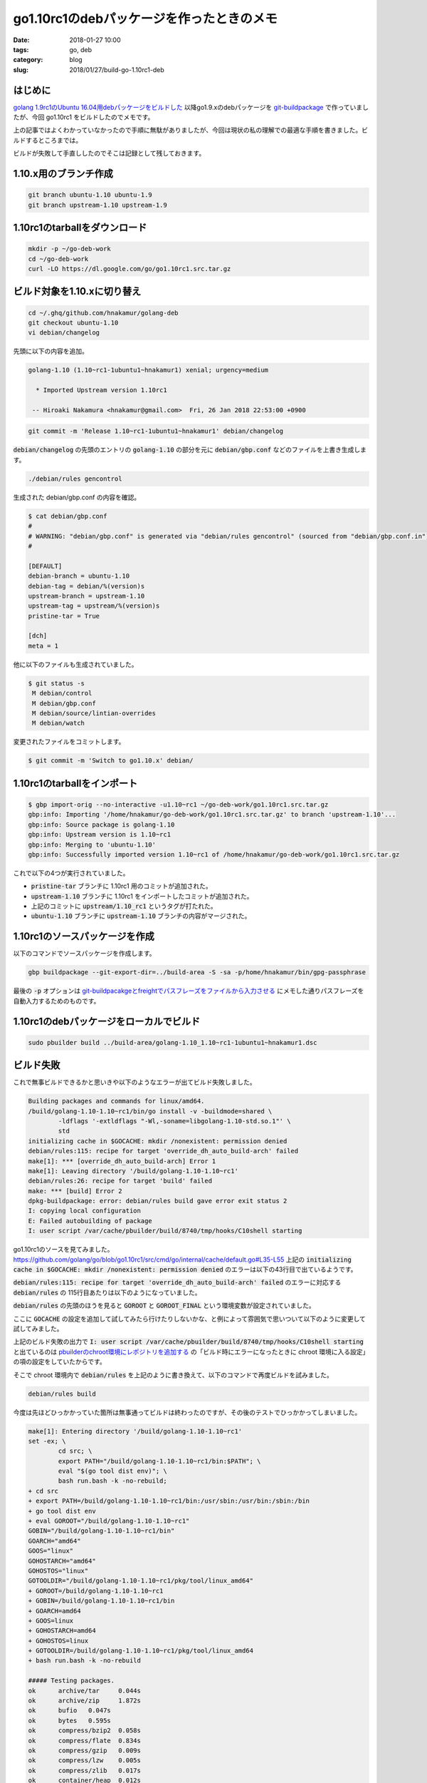 go1.10rc1のdebパッケージを作ったときのメモ
##########################################

:date: 2018-01-27 10:00
:tags: go, deb
:category: blog
:slug: 2018/01/27/build-go-1.10rc1-deb

はじめに
--------

`golang 1.9rc1のUbuntu 16.04用debパッケージをビルドした </blog/2017/08/05/built-golang-1.9rc1-deb-package/>`_ 以降go1.9.xのdebパッケージを `git-buildpackage <https://honk.sigxcpu.org/piki/projects/git-buildpackage/>`_ で作っていましたが、今回 go1.10rc1 をビルドしたのでメモです。

上の記事ではよくわかっていなかったので手順に無駄がありましたが、今回は現状の私の理解での最適な手順を書きました。ビルドするところまでは。

ビルドが失敗して手直ししたのでそこは記録として残しておきます。

1.10.x用のブランチ作成
----------------------

.. code-block:: console

    git branch ubuntu-1.10 ubuntu-1.9
    git branch upstream-1.10 upstream-1.9

1.10rc1のtarballをダウンロード
------------------------------

.. code-block:: console

    mkdir -p ~/go-deb-work
    cd ~/go-deb-work
    curl -LO https://dl.google.com/go/go1.10rc1.src.tar.gz

ビルド対象を1.10.xに切り替え
----------------------------

.. code-block:: console

    cd ~/.ghq/github.com/hnakamur/golang-deb
    git checkout ubuntu-1.10
    vi debian/changelog

先頭に以下の内容を追加。

.. code-block:: text

    golang-1.10 (1.10~rc1-1ubuntu1~hnakamur1) xenial; urgency=medium

      * Imported Upstream version 1.10rc1

     -- Hiroaki Nakamura <hnakamur@gmail.com>  Fri, 26 Jan 2018 22:53:00 +0900

.. code-block:: console

    git commit -m 'Release 1.10~rc1-1ubuntu1~hnakamur1' debian/changelog

:code:`debian/changelog` の先頭のエントリの :code:`golang-1.10` の部分を元に
:code:`debian/gbp.conf` などのファイルを上書き生成します。

.. code-block:: console

    ./debian/rules gencontrol

生成された debian/gbp.conf の内容を確認。

.. code-block:: console

    $ cat debian/gbp.conf
    #
    # WARNING: "debian/gbp.conf" is generated via "debian/rules gencontrol" (sourced from "debian/gbp.conf.in")
    #

    [DEFAULT]
    debian-branch = ubuntu-1.10
    debian-tag = debian/%(version)s
    upstream-branch = upstream-1.10
    upstream-tag = upstream/%(version)s
    pristine-tar = True

    [dch]
    meta = 1

他に以下のファイルも生成されていました。

.. code-block:: console

    $ git status -s
     M debian/control
     M debian/gbp.conf
     M debian/source/lintian-overrides
     M debian/watch

変更されたファイルをコミットします。

.. code-block:: console

    $ git commit -m 'Switch to go1.10.x' debian/

1.10rc1のtarballをインポート
----------------------------

.. code-block:: console

    $ gbp import-orig --no-interactive -u1.10~rc1 ~/go-deb-work/go1.10rc1.src.tar.gz
    gbp:info: Importing '/home/hnakamur/go-deb-work/go1.10rc1.src.tar.gz' to branch 'upstream-1.10'...
    gbp:info: Source package is golang-1.10
    gbp:info: Upstream version is 1.10~rc1
    gbp:info: Merging to 'ubuntu-1.10'
    gbp:info: Successfully imported version 1.10~rc1 of /home/hnakamur/go-deb-work/go1.10rc1.src.tar.gz

これで以下の4つが実行されていました。

* :code:`pristine-tar` ブランチに 1.10rc1 用のコミットが追加された。
* :code:`upstream-1.10` ブランチに 1.10rc1 をインポートしたコミットが追加された。
* 上記のコミットに :code:`upstream/1.10_rc1` というタグが打たれた。
* :code:`ubuntu-1.10` ブランチに :code:`upstream-1.10` ブランチの内容がマージされた。

1.10rc1のソースパッケージを作成
-------------------------------

以下のコマンドでソースパッケージを作成します。

.. code-block:: console

    gbp buildpackage --git-export-dir=../build-area -S -sa -p/home/hnakamur/bin/gpg-passphrase

最後の :code:`-p` オプションは `git-buildpacakgeとfreightでパスフレーズをファイルから入力させる </blog/2017/08/28/use-passphrase-file-in-git-buildpackage-and-freight/>`_ にメモした通りパスフレーズを自動入力するためのものです。

1.10rc1のdebパッケージをローカルでビルド
----------------------------------------

.. code-block:: console

    sudo pbuilder build ../build-area/golang-1.10_1.10~rc1-1ubuntu1~hnakamur1.dsc

ビルド失敗
----------

これで無事ビルドできるかと思いきや以下のようなエラーが出てビルド失敗しました。

.. code-block:: text

    Building packages and commands for linux/amd64.
    /build/golang-1.10-1.10~rc1/bin/go install -v -buildmode=shared \
            -ldflags '-extldflags "-Wl,-soname=libgolang-1.10-std.so.1"' \
            std
    initializing cache in $GOCACHE: mkdir /nonexistent: permission denied
    debian/rules:115: recipe for target 'override_dh_auto_build-arch' failed
    make[1]: *** [override_dh_auto_build-arch] Error 1
    make[1]: Leaving directory '/build/golang-1.10-1.10~rc1'
    debian/rules:26: recipe for target 'build' failed
    make: *** [build] Error 2
    dpkg-buildpackage: error: debian/rules build gave error exit status 2
    I: copying local configuration
    E: Failed autobuilding of package
    I: user script /var/cache/pbuilder/build/8740/tmp/hooks/C10shell starting

go1.10rc1のソースを見てみました。
https://github.com/golang/go/blob/go1.10rc1/src/cmd/go/internal/cache/default.go#L35-L55
上記の :code:`initializing cache in $GOCACHE: mkdir /nonexistent: permission denied`
のエラーは以下の43行目で出ているようです。

.. code-block:: go
    :linenos: table
    :linenostart: 35

    // initDefaultCache does the work of finding the default cache
    // the first time Default is called.
    func initDefaultCache() {
        dir := DefaultDir()
        if dir == "off" {
            return
        }
        if err := os.MkdirAll(dir, 0777); err != nil {
            base.Fatalf("initializing cache in $GOCACHE: %s", err)
        }
        if _, err := os.Stat(filepath.Join(dir, "README")); err != nil {
            // Best effort.
            ioutil.WriteFile(filepath.Join(dir, "README"), []byte(cacheREADME), 0666)
        }

        c, err := Open(dir)
        if err != nil {
            base.Fatalf("initializing cache in $GOCACHE: %s", err)
        }
        defaultCache = c
    }

:code:`debian/rules:115: recipe for target 'override_dh_auto_build-arch' failed`
のエラーに対応する :code:`debian/rules` の 115行目あたりは以下のようになっていました。

.. code-block:: text
    :linenos: table
    :linenostart: 114

    override_dh_auto_build-arch:
            [ -f VERSION ] || echo "debian snapshot +$$(dpkg-parsechangelog -SVersion)" > VERSION
            export GOROOT_BOOTSTRAP=$$(env -i go env GOROOT) \
                    && cd src \
                    && $(CURDIR)/debian/helpers/goenv.sh \
                            bash ./make.bash --no-banner
            $(CURDIR)/bin/go install -v -buildmode=shared \
                    -ldflags '-extldflags "-Wl,-soname=libgolang-$(GOVER)-std.so.1"' \
                    std

:code:`debian/rules` の先頭のほうを見ると :code:`GOROOT` と :code:`GOROOT_FINAL` という環境変数が設定されていました。

.. code-block:: text
    :linenos: table
    :linenostart: 7

    export GOROOT := $(CURDIR)
    export GOROOT_FINAL := /usr/lib/go-$(GOVER)

ここに :code:`GOCACHE` の設定を追加して試してみたら行けたりしないかな、と例によって雰囲気で思いついて以下のように変更して試してみました。

.. code-block:: text
    :linenos: table
    :linenostart: 7

    export GOROOT := $(CURDIR)
    export GOCACHE := $(CURDIR)
    export GOROOT_FINAL := /usr/lib/go-$(GOVER)

上記のビルド失敗の出力で
:code:`I: user script /var/cache/pbuilder/build/8740/tmp/hooks/C10shell starting`
と出ているのは
`pbuilderのchroot環境にレポジトリを追加する </blog/2017/09/02/add-repositories-to-pbuilder-chroot-images/>`_
の「ビルド時にエラーになったときに chroot 環境に入る設定」の項の設定をしていたからです。

そこで chroot 環境内で :code:`debian/rules` を上記のように書き換えて、以下のコマンドで再度ビルドを試みました。

.. code-block:: console

    debian/rules build

今度は先ほどひっかかっていた箇所は無事通ってビルドは終わったのですが、その後のテストでひっかかってしまいました。

.. code-block:: text

    make[1]: Entering directory '/build/golang-1.10-1.10~rc1'
    set -ex; \
            cd src; \
            export PATH="/build/golang-1.10-1.10~rc1/bin:$PATH"; \
            eval "$(go tool dist env)"; \
            bash run.bash -k -no-rebuild;
    + cd src
    + export PATH=/build/golang-1.10-1.10~rc1/bin:/usr/sbin:/usr/bin:/sbin:/bin
    + go tool dist env
    + eval GOROOT="/build/golang-1.10-1.10~rc1"
    GOBIN="/build/golang-1.10-1.10~rc1/bin"
    GOARCH="amd64"
    GOOS="linux"
    GOHOSTARCH="amd64"
    GOHOSTOS="linux"
    GOTOOLDIR="/build/golang-1.10-1.10~rc1/pkg/tool/linux_amd64"
    + GOROOT=/build/golang-1.10-1.10~rc1
    + GOBIN=/build/golang-1.10-1.10~rc1/bin
    + GOARCH=amd64
    + GOOS=linux
    + GOHOSTARCH=amd64
    + GOHOSTOS=linux
    + GOTOOLDIR=/build/golang-1.10-1.10~rc1/pkg/tool/linux_amd64
    + bash run.bash -k -no-rebuild

    ##### Testing packages.
    ok      archive/tar     0.044s
    ok      archive/zip     1.872s
    ok      bufio   0.047s
    ok      bytes   0.595s
    ok      compress/bzip2  0.058s
    ok      compress/flate  0.834s
    ok      compress/gzip   0.009s
    ok      compress/lzw    0.005s
    ok      compress/zlib   0.017s
    ok      container/heap  0.012s
    ok      container/list  0.002s
    ok      container/ring  0.019s
    ok      context 0.977s
    ok      crypto  0.001s
    ok      crypto/aes      0.022s
    ok      crypto/cipher   0.011s
    ok      crypto/des      0.007s
    ok      crypto/dsa      0.003s
    ok      crypto/ecdsa    0.147s
    ok      crypto/elliptic 0.035s
    ok      crypto/hmac     0.002s
    ok      crypto/md5      0.002s
    ok      crypto/rand     0.035s
    ok      crypto/rc4      0.080s
    ok      crypto/rsa      0.078s
    ok      crypto/sha1     0.022s
    ok      crypto/sha256   0.007s
    ok      crypto/sha512   0.003s
    ok      crypto/subtle   0.003s
    ok      crypto/tls      0.904s
    ok      crypto/x509     0.901s
    ok      database/sql    0.545s
    ok      database/sql/driver     0.001s
    ok      debug/dwarf     0.007s
    ok      debug/elf       0.022s
    ok      debug/gosym     0.134s
    ok      debug/macho     0.002s
    ok      debug/pe        0.004s
    ok      debug/plan9obj  0.001s
    ok      encoding/ascii85        0.005s
    ok      encoding/asn1   0.003s
    ok      encoding/base32 0.003s
    ok      encoding/base64 0.010s
    ok      encoding/binary 0.012s
    ok      encoding/csv    0.003s
    ok      encoding/gob    0.029s
    ok      encoding/hex    0.002s
    ok      encoding/json   0.416s
    ok      encoding/pem    0.009s
    ok      encoding/xml    0.015s
    ok      errors  0.001s
    ok      expvar  0.003s
    ok      flag    0.004s
    ok      fmt     0.085s
    ok      go/ast  0.003s
    ok      go/build        0.088s
    ok      go/constant     0.011s
    ok      go/doc  0.029s
    ok      go/format       0.007s
    ok      go/importer     0.071s
    ok      go/internal/gccgoimporter       0.008s
    ok      go/internal/gcimporter  0.181s
    ok      go/internal/srcimporter 0.663s
    ok      go/parser       0.029s
    ok      go/printer      0.312s
    ok      go/scanner      0.003s
    ok      go/token        0.016s
    ok      go/types        0.757s
    ok      hash    0.002s
    ok      hash/adler32    0.006s
    ok      hash/crc32      0.011s
    ok      hash/crc64      0.002s
    ok      hash/fnv        0.002s
    ok      html    0.004s
    ok      html/template   0.028s
    ok      image   0.086s
    ok      image/color     0.019s
    ok      image/draw      0.045s
    ok      image/gif       0.437s
    ok      image/jpeg      0.201s
    ok      image/png       0.032s
    ok      index/suffixarray       0.007s
    ok      internal/cpu    0.001s
    ok      internal/poll   0.005s
    ok      internal/singleflight   0.015s
    ok      internal/trace  0.829s
    ok      io      0.022s
    ok      io/ioutil       0.007s
    ok      log     0.011s
    ok      log/syslog      1.214s
    ok      math    0.003s
    ok      math/big        1.796s
    ok      math/bits       0.003s
    ok      math/cmplx      0.002s
    ok      math/rand       0.257s
    ok      mime    0.005s
    ok      mime/multipart  0.405s
    ok      mime/quotedprintable    0.130s
    ok      net     1.931s
    ok      net/http        6.404s
    ok      net/http/cgi    0.304s
    ok      net/http/cookiejar      0.006s
    ok      net/http/fcgi   0.004s
    ok      net/http/httptest       0.019s
    ok      net/http/httptrace      0.003s
    ok      net/http/httputil       0.049s
    ok      net/http/internal       0.002s
    ok      net/internal/socktest   0.002s
    ok      net/mail        0.016s
    ok      net/rpc 0.022s
    ok      net/rpc/jsonrpc 0.006s
    ok      net/smtp        0.008s
    ok      net/textproto   0.005s
    ok      net/url 0.004s
    ok      os      0.615s
    ok      os/exec 0.457s
    ok      os/signal       4.619s
    ok      os/user 0.003s
    ok      path    0.002s
    ok      path/filepath   0.009s
    ok      reflect 0.101s
    ok      regexp  0.111s
    ok      regexp/syntax   0.345s
    ok      runtime 22.006s
    ok      runtime/debug   0.006s
    ok      runtime/internal/atomic 0.056s
    ok      runtime/internal/sys    0.012s
    ok      runtime/pprof   3.213s
    ok      runtime/pprof/internal/profile  0.016s
    ok      runtime/trace   3.187s
    ok      sort    0.104s
    ok      strconv 0.825s
    ok      strings 0.145s
    ok      sync    0.185s
    ok      sync/atomic     0.081s
    --- FAIL: TestUnshareMountNameSpace (0.02s)
            exec_linux_test.go:345: unshare failed: , fork/exec /tmp/go-build208380392/b645/syscall.test: invalid argument
    --- FAIL: TestUnshareMountNameSpaceChroot (2.10s)
            exec_linux_test.go:404: unshare failed: , fork/exec /syscall.test: invalid argument
    FAIL
    FAIL    syscall 2.169s
    ok      testing 0.805s
    ok      testing/quick   0.107s
    ok      text/scanner    0.002s
    ok      text/tabwriter  0.010s
    ok      text/template   0.298s
    ok      text/template/parse     0.006s
    ok      time    2.587s
    ok      unicode 0.013s
    ok      unicode/utf16   0.002s
    ok      unicode/utf8    0.003s
    ok      vendor/golang_org/x/crypto/chacha20poly1305     0.141s
    ok      vendor/golang_org/x/crypto/chacha20poly1305/internal/chacha20   0.001s
    ok      vendor/golang_org/x/crypto/cryptobyte   0.003s
    ok      vendor/golang_org/x/crypto/curve25519   0.020s
    ok      vendor/golang_org/x/crypto/poly1305     0.001s
    ok      vendor/golang_org/x/net/http2/hpack     0.004s
    ok      vendor/golang_org/x/net/idna    0.002s
    ok      vendor/golang_org/x/net/lex/httplex     0.002s
    ok      vendor/golang_org/x/net/nettest 1.177s
    ok      vendor/golang_org/x/net/proxy   0.003s
    ok      vendor/golang_org/x/text/transform      0.002s
    ok      vendor/golang_org/x/text/unicode/norm   0.002s
    ok      cmd/addr2line   1.309s
    ok      cmd/api 0.005s
    ok      cmd/asm/internal/asm    0.268s
    ok      cmd/asm/internal/lex    0.002s
    ok      cmd/compile     7.194s
    ok      cmd/compile/internal/gc 36.331s
    ok      cmd/compile/internal/ssa        0.101s
    ok      cmd/compile/internal/syntax     0.017s
    ok      cmd/compile/internal/test       0.016s [no tests to run]
    ok      cmd/compile/internal/types      0.028s
    ok      cmd/cover       1.274s
    ok      cmd/doc 0.093s
    ok      cmd/fix 1.907s
    ok      cmd/go  43.690s
    ok      cmd/go/internal/cache   0.531s
    ok      cmd/go/internal/generate        0.002s
    ok      cmd/go/internal/get     0.008s
    ok      cmd/go/internal/load    0.004s
    ok      cmd/go/internal/work    0.003s
    ok      cmd/gofmt       0.040s
    ok      cmd/internal/buildid    0.189s
    ok      cmd/internal/dwarf      0.001s
    ok      cmd/internal/edit       0.001s
    ok      cmd/internal/goobj      0.360s
    ok      cmd/internal/obj        0.001s
    ok      cmd/internal/obj/arm64  0.001s
    ok      cmd/internal/obj/x86    0.251s
    ok      cmd/internal/objabi     0.013s
    ok      cmd/internal/src        0.002s
    ok      cmd/internal/test2json  0.102s
    ok      cmd/link        0.430s
    ok      cmd/link/internal/ld    44.080s
    ok      cmd/nm  3.856s
    ok      cmd/objdump     2.208s
    ok      cmd/pack        2.345s
    ok      cmd/trace       0.006s
    ok      cmd/vendor/github.com/google/pprof/internal/binutils    0.031s
    ok      cmd/vendor/github.com/google/pprof/internal/driver      12.204s
    ok      cmd/vendor/github.com/google/pprof/internal/elfexec     0.001s
    ok      cmd/vendor/github.com/google/pprof/internal/graph       0.010s
    ok      cmd/vendor/github.com/google/pprof/internal/measurement 0.002s
    ok      cmd/vendor/github.com/google/pprof/internal/report      0.079s
    ok      cmd/vendor/github.com/google/pprof/internal/symbolizer  0.004s
    ok      cmd/vendor/github.com/google/pprof/internal/symbolz     0.004s
    ok      cmd/vendor/github.com/google/pprof/profile      0.046s
    ok      cmd/vendor/github.com/ianlancetaylor/demangle   0.015s
    ok      cmd/vendor/golang.org/x/arch/arm/armasm 0.007s
    ok      cmd/vendor/golang.org/x/arch/arm64/arm64asm     0.072s
    ok      cmd/vendor/golang.org/x/arch/ppc64/ppc64asm     0.002s
    ok      cmd/vendor/golang.org/x/arch/x86/x86asm 0.067s
    ok      cmd/vet 1.567s
    ok      cmd/vet/internal/cfg    0.002s
    2018/01/26 14:46:50 Failed: exit status 1

    ##### GOMAXPROCS=2 runtime -cpu=1,2,4 -quick
    ok      runtime 14.556s

    ##### cmd/go terminal test
    PASS
    ok      _/build/golang-1.10-1.10~rc1/src/cmd/go/testdata/testterminal18153      0.001s

    ##### Testing without libgcc.
    ok      crypto/x509     1.875s
    ok      net     0.042s
    ok      os/user 0.018s

    ##### internal linking of -buildmode=pie
    ok      reflect 2.078s

    ##### sync -cpu=10
    ok      sync    0.391s

    ##### Testing race detector
    ok      runtime/race    22.385s
    ok      flag    1.035s
    ok      os      1.085s
    ok      os/exec 3.085s
    ok      encoding/gob    1.033s
    PASS
    scatter = 0x60c450
    hello from C
    sqrt is: 0
    ok      _/build/golang-1.10-1.10~rc1/misc/cgo/test      5.404s
    ok      flag    1.033s
    ok      os/exec 3.055s

    ##### ../misc/cgo/stdio

    ##### ../misc/cgo/life

    ##### ../misc/cgo/test
    PASS
    ok      _/build/golang-1.10-1.10~rc1/misc/cgo/test      1.943s
    PASS
    ok      _/build/golang-1.10-1.10~rc1/misc/cgo/test      2.266s
    PASS
    ok      _/build/golang-1.10-1.10~rc1/misc/cgo/test      2.087s
    PASS
    ok      _/build/golang-1.10-1.10~rc1/misc/cgo/testtls   0.011s
    PASS
    ok      _/build/golang-1.10-1.10~rc1/misc/cgo/testtls   0.012s
    PASS
    ok      _/build/golang-1.10-1.10~rc1/misc/cgo/testtls   0.026s
    PASS
    ok      _/build/golang-1.10-1.10~rc1/misc/cgo/nocgo     0.001s
    PASS
    ok      _/build/golang-1.10-1.10~rc1/misc/cgo/nocgo     0.024s
    PASS
    ok      _/build/golang-1.10-1.10~rc1/misc/cgo/nocgo     0.001s
    PASS
    ok      _/build/golang-1.10-1.10~rc1/misc/cgo/test      2.000s
    PASS
    ok      _/build/golang-1.10-1.10~rc1/misc/cgo/testtls   0.014s
    PASS
    ok      _/build/golang-1.10-1.10~rc1/misc/cgo/nocgo     0.013s

    ##### ../misc/cgo/testgodefs

    ##### ../misc/cgo/testso

    ##### ../misc/cgo/testsovar

    ##### ../misc/cgo/testcarchive
    PASS

    ##### ../misc/cgo/testcshared
    PASS

    ##### ../misc/cgo/testshared
    PASS
    ok      _/build/golang-1.10-1.10~rc1/misc/cgo/testshared        25.360s

    ##### ../misc/cgo/testplugin
    PASS
    something

    ##### ../misc/cgo/testasan

    ##### ../misc/cgo/testsanitizers
    PASS

    ##### ../misc/cgo/errors
    PASS

    ##### ../misc/cgo/testsigfwd

    ##### ../test/bench/go1
    testing: warning: no tests to run
    PASS
    ok      _/build/golang-1.10-1.10~rc1/test/bench/go1     4.439s

    ##### ../test

    ##### API check
    Go version is "go1.10rc1", ignoring -next /build/golang-1.10-1.10~rc1/api/next.txt

    FAILED
    debian/rules:62: recipe for target 'override_dh_auto_test-arch' failed
    make[1]: *** [override_dh_auto_test-arch] Error 1
    make[1]: Leaving directory '/build/golang-1.10-1.10~rc1'
    debian/rules:27: recipe for target 'build' failed
    make: *** [build] Error 2

:code:`unshare failed` というエラーが2か所出ています。おそらく chroot 環境内ではうまく動かないのだろうと推測してテスト対象外にすることにします。

失敗しているテスト :code:`TestUnshareMountNameSpace` と :code:`TestUnshareMountNameSpaceChroot` のコードは
https://github.com/golang/go/blob/go1.10rc1/src/syscall/exec_linux_test.go#L314-L425
です。共に先頭で :code:`skipInContainer(t)` という関数を呼んでいます。

実装を見てみると以下のようになっていました。
https://github.com/golang/go/blob/go1.10rc1/src/syscall/exec_linux_test.go#L26-L42

.. code-block:: go
    :linenos: table
    :linenostart: 26

    func isDocker() bool {
        _, err := os.Stat("/.dockerenv")
        return err == nil
    }

    func isLXC() bool {
        return os.Getenv("container") == "lxc"
    }

    func skipInContainer(t *testing.T) {
        if isDocker() {
            t.Skip("skip this test in Docker container")
        }
        if isLXC() {
            t.Skip("skip this test in LXC container")
        }
    }

というわけで :code:`debian/rules` の先頭のほうを以下のように変えることにしました。

.. code-block:: text
    :linenos: table
    :linenostart: 7

    export GOROOT := $(CURDIR)
    export GOROOT_FINAL := /usr/lib/go-$(GOVER)

    # NOTE: Set GOCACHE environment variable to avoid the following error.
    #   initializing cache in $GOCACHE: mkdir /nonexistent: permission denied
    # See https://github.com/golang/go/blob/go1.10rc1/src/cmd/go/internal/cache/default.go#L35-L55
    export GOCACHE := $(CURDIR)

    # NOTE: Set container environment variable to skip tests which fail in pbuilder chroot.
    # See https://github.com/golang/go/blob/go1.10rc1/src/syscall/exec_linux_test.go#L26-L42
    export container = lxc

これで再度以下のコマンドでビルドしてみると今度は無事にビルドできました。

.. code-block:: console

    debian/rules build

Ctrl-D を押してpbuilderのchroot環境を抜け、 :code:`debian/rules` を上記の通り変更してコミットしてソースパッケージを作り直して再度ビルドしました。

コミット後の差分は以下の通りです。

.. code-block:: console

    $ git diff HEAD~
    diff --git a/debian/rules b/debian/rules
    index b6d44ae..20751cf 100755
    --- a/debian/rules
    +++ b/debian/rules
    @@ -7,6 +7,15 @@ export GOVER := $(shell perl -w -mDpkg::Version -e 'Dpkg::Version->new(`dpkg-par
     export GOROOT := $(CURDIR)
     export GOROOT_FINAL := /usr/lib/go-$(GOVER)

    +# NOTE: Set GOCACHE environment variable to avoid the following error.
    +#   initializing cache in $GOCACHE: mkdir /nonexistent: permission denied
    +# See https://github.com/golang/go/blob/go1.10rc1/src/cmd/go/internal/cache/default.go#L35-L55
    +export GOCACHE := $(CURDIR)
    +
    +# NOTE: Set container environment variable to skip tests which fail in pbuilder chroot.
    +# See https://github.com/golang/go/blob/go1.10rc1/src/syscall/exec_linux_test.go#L26-L42
    +export container = lxc
    +
     DEB_HOST_ARCH := $(shell dpkg-architecture -qDEB_HOST_ARCH 2>/dev/null)
     RUN_TESTS := true
     # armel: ???

Local symbolizationが失敗
-------------------------

再度のビルドで今度はまた別のエラーが出ました。

.. code-block:: console

       dh_auto_build -Ngolang-1.10-go -Ngolang-1.10-src -Nlibgolang-1.10-std1 -Ngolang-1.10-go-shared-dev
       debian/rules override_dh_auto_test-arch
    make[1]: Entering directory '/build/golang-1.10-1.10~rc1'
    set -ex; \
            cd src; \
            export PATH="/build/golang-1.10-1.10~rc1/bin:$PATH"; \
            eval "$(go tool dist env)"; \
            bash run.bash -k -no-rebuild;
    + cd src
    + export PATH=/build/golang-1.10-1.10~rc1/bin:/usr/sbin:/usr/bin:/sbin:/bin
    + go tool dist env
    + eval GOROOT="/build/golang-1.10-1.10~rc1"
    GOBIN="/build/golang-1.10-1.10~rc1/bin"
    GOARCH="amd64"
    GOOS="linux"
    GOHOSTARCH="amd64"
    GOHOSTOS="linux"
    GOTOOLDIR="/build/golang-1.10-1.10~rc1/pkg/tool/linux_amd64"
    + GOROOT=/build/golang-1.10-1.10~rc1
    + GOBIN=/build/golang-1.10-1.10~rc1/bin
    + GOARCH=amd64
    + GOOS=linux
    + GOHOSTARCH=amd64
    + GOHOSTOS=linux
    + GOTOOLDIR=/build/golang-1.10-1.10~rc1/pkg/tool/linux_amd64
    + bash run.bash -k -no-rebuild

    ##### Testing packages.
    ok      archive/tar     0.053s
    ok      archive/zip     1.973s

    ...(略)...

    Local symbolization failed for cppbench_server_main: stat cppbench_server_main: no such file or directory
    Local symbolization failed for libpthread-2.15.so: stat /libpthread-2.15.so: no such file or directory
    Some binary filenames not available. Symbolization may be incomplete.
    Try setting PPROF_BINARY_PATH to the search path for local binaries.
    --- FAIL: TestHttpsInsecure (10.03s)
            proftest.go:114: Could not use temp dir /nonexistent/pprof: mkdir /nonexistent: permission denied
    FAIL
    FAIL    cmd/vendor/github.com/google/pprof/internal/driver      12.171s


/usr/lib/go-1.6/pkg/tool/linux_amd64/pprof


override_dh_auto_build-arch:
        [ -f VERSION ] || echo "debian snapshot +$$(dpkg-parsechangelog -SVersion)" > VERSION
        export GOROOT_BOOTSTRAP=$$(env -i go env GOROOT) \
                && cd src \
                && $(CURDIR)/debian/helpers/goenv.sh \
                        bash ./make.bash --no-banner
        $(CURDIR)/bin/go install -v -buildmode=shared \
                -ldflags '-extldflags "-Wl,-soname=libgolang-$(GOVER)-std.so.1"' \
                std


https://github.com/golang/go/blob/go1.10rc1/src/cmd/vendor/github.com/google/pprof/internal/driver/fetch.go#L283-L303

.. code-block:: go
    :linenos: table
    :linenostart: 283

    // setTmpDir prepares the directory to use to save profiles retrieved
    // remotely. It is selected from PPROF_TMPDIR, defaults to $HOME/pprof, and, if
    // $HOME is not set, falls back to os.TempDir().
    func setTmpDir(ui plugin.UI) (string, error) {
        var dirs []string
        if profileDir := os.Getenv("PPROF_TMPDIR"); profileDir != "" {
            dirs = append(dirs, profileDir)
        }
        if homeDir := os.Getenv(homeEnv()); homeDir != "" {
            dirs = append(dirs, filepath.Join(homeDir, "pprof"))
        }
        dirs = append(dirs, os.TempDir())
        for _, tmpDir := range dirs {
            if err := os.MkdirAll(tmpDir, 0755); err != nil {
                ui.PrintErr("Could not use temp dir ", tmpDir, ": ", err.Error())
                continue
            }
            return tmpDir, nil
        }
        return "", fmt.Errorf("failed to identify temp dir")
    }


https://github.com/golang/go/blob/go1.10rc1/src/syscall/exec_linux_test.go#L44-L53

.. code-block:: go
    :linenos: table
    :linenostart: 44

    // Check if we are in a chroot by checking if the inode of / is
    // different from 2 (there is no better test available to non-root on
    // linux).
    func isChrooted(t *testing.T) bool {
        root, err := os.Stat("/")
        if err != nil {
            t.Fatalf("cannot stat /: %v", err)
        }
        return root.Sys().(*syscall.Stat_t).Ino != 2
    }



hnakamur@express:~/.ghq/github.com/hnakamur/golang-deb$ gbp pq switch
gbp:info: Switching to 'patch-queue/ubuntu-1.10'

